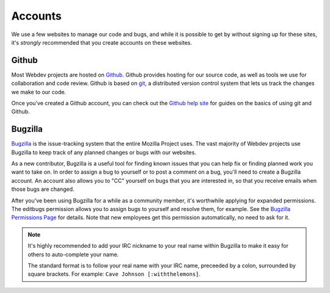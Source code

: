 Accounts
========

We use a few websites to manage our code and bugs, and while it is possible to
get by without signing up for these sites, it's *strongly* recommended that
you create accounts on these websites.

Github
------

Most Webdev projects are hosted on Github_. Github provides hosting for our
source code, as well as tools we use for collaboration and code review. Github
is based on git_, a distributed version control system that lets us track the
changes we make to our code.

Once you've created a Github account, you can check out the `Github help site`_
for guides on the basics of using git and Github.

.. seealso::

   `Mozilla on Github <https://github.com/mozilla/>`_
      Mozilla's organization account on Github.

.. _Github: https://github.com/
.. _git: http://git-scm.com/
.. _Github help site: https://help.github.com/

Bugzilla
--------

Bugzilla_ is the issue-tracking system that the entire Mozilla Project uses.
The vast majority of Webdev projects use Bugzilla to keep track of any planned
changes or bugs with our websites.

As a new contributor, Bugzilla is a useful tool for finding known issues that
you can help fix or finding planned work you want to take on. In order to
assign a bug to yourself or to post a comment on a bug, you'll need to create
a Bugzilla account. An account also allows you to "CC" yourself on bugs that
you are interested in, so that you receive emails when those bugs are changed.

After you've been using Bugzilla for a while as a community member,
it's worthwhile applying for expanded permissions. The editbugs
permission allows you to assign bugs to yourself and resolve them, for
example. See the `Bugzilla Permissions Page`_ for details. Note that
new employees get this permission automatically, no need to ask for it.

.. note:: It's highly recommended to add your IRC nickname to your real name
   within Bugzilla to make it easy for others to auto-complete your name.

   The standard format is to follow your real name with your IRC name,
   preceeded by a colon, surrounded by square brackets. For example:
   ``Cave Johnson [:withthelemons]``.

.. _Bugzilla: https://bugzilla.mozilla.org/
.. _`Bugzilla Permissions Page`: https://bugzilla.mozilla.org/page.cgi?id=get_permissions.html
